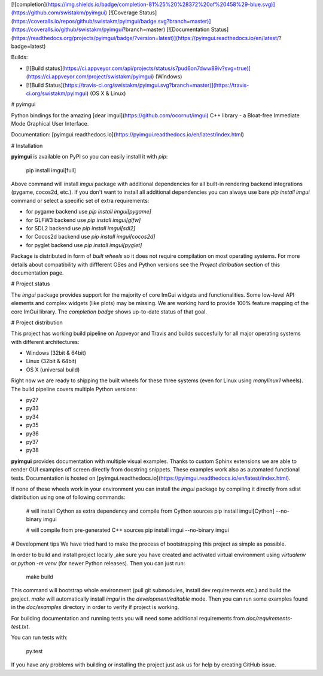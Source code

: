 [![completion](https://img.shields.io/badge/completion-81%25%20%28372%20of%20458%29-blue.svg)](https://github.com/swistakm/pyimgui)
[![Coverage Status](https://coveralls.io/repos/github/swistakm/pyimgui/badge.svg?branch=master)](https://coveralls.io/github/swistakm/pyimgui?branch=master)
[![Documentation Status](https://readthedocs.org/projects/pyimgui/badge/?version=latest)](https://pyimgui.readthedocs.io/en/latest/?badge=latest)

Builds:

* [![Build status](https://ci.appveyor.com/api/projects/status/s7pud6on7dww89iv?svg=true)](https://ci.appveyor.com/project/swistakm/pyimgui) (Windows)
* [![Build Status](https://travis-ci.org/swistakm/pyimgui.svg?branch=master)](https://travis-ci.org/swistakm/pyimgui) (OS X & Linux)


# pyimgui

Python bindings for the amazing
[dear imgui](https://github.com/ocornut/imgui) C++ library - a Bloat-free
Immediate Mode Graphical User Interface.

Documentation: [pyimgui.readthedocs.io](https://pyimgui.readthedocs.io/en/latest/index.html)

# Installation

**pyimgui** is available on PyPI so you can easily install it with `pip`:

    pip install imgui[full]

Above command will install `imgui` package with additional dependencies for all
built-in rendering backend integrations (pygame, cocos2d, etc.). If you don't
want to install all additional dependencies you can always use bare
`pip install imgui` command or select a specific set of extra requirements:

* for pygame backend use `pip install imgui[pygame]`
* for GLFW3 backend use `pip install imgui[glfw]`
* for SDL2 backend use `pip install imgui[sdl2]`
* for Cocos2d backend use `pip install imgui[cocos2d]`
* for pyglet backend use `pip install imgui[pyglet]`

Package is distributed in form of *built wheels* so it does not require
compilation on most operating systems. For more details about compatibility
with diffferent OSes and Python versions see the *Project ditribution*
section of this documentation page.


# Project status

The `imgui` package provides support for the majority of core ImGui widgets and
functionalities. Some low-level API elements and complex widgets (like plots)
may be missing. We are working hard to provide 100% feature mapping of the core
ImGui library. The *completion badge* shows up-to-date status of that goal.


# Project distribution

This project has working build pipeline on Appveyor and Travis and builds 
succesfully for all major operating systems with different architectures:

* Windows (32bit & 64bit)
* Linux (32bit & 64bit)
* OS X (universal build)

Right now we are ready to shipping the built wheels for these three systems
(even for Linux using `manylinux1` wheels). The build pipeline covers multiple
Python versions:

* py27
* py33
* py34
* py35
* py36
* py37
* py38

**pyimgui** provides documentation with multiple visual examples.
Thanks to custom Sphinx extensions we are able to render GUI examples off
screen directly from docstring snippets. These examples work also as automated
functional tests. Documentation is hosted on
[pyimgui.readthedocs.io](https://pyimgui.readthedocs.io/en/latest/index.html).

If none of these wheels work in your environment you can install the `imgui`
package by compiling it directly from sdist distribution using one of following
commands:

    # will install Cython as extra dependency and compile from Cython sources
    pip install imgui[Cython] --no-binary imgui

    # will compile from pre-generated C++ sources
    pip install imgui --no-binary imgui


# Development tips
We have tried hard to make the process of bootstrapping this project as simple
as possible.

In order to build and install project locally ,ake sure you have created and
activated virtual environment using `virtualenv` or `python -m venv` (for newer
Python releases). Then you can just run:

    make build

This command will bootstrap whole environment (pull git submodules, install 
dev requirements etc.) and build the project. `make` will automatically install
`imgui` in the *development/editable* mode. Then you can run some examples
found in the `doc/examples` directory in order to verify if project is working.

For building documentation and running tests you will need some additional
requirements from `doc/requirements-test.txt`.

You can run tests with:

    py.test


If you have any problems with building or installing the project just ask us
for help by creating GitHub issue.



